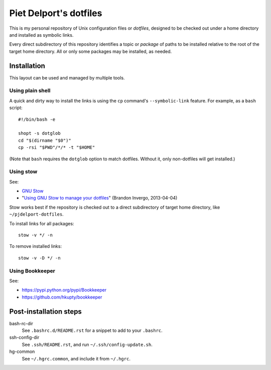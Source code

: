 =======================
Piet Delport's dotfiles
=======================

This is my personal repository of Unix configuration files or *dotfiles*,
designed to be checked out under a home directory and installed as symbolic
links.

Every direct subdirectory of this repository identifies a topic or *package* of
paths to be installed relative to the root of the target home directory. All or
only some packages may be installed, as needed.

Installation
============

This layout can be used and managed by multiple tools.

Using plain shell
-----------------

A quick and dirty way to install the links is using the ``cp`` command's
``--symbolic-link`` feature. For example, as a ``bash`` script::

    #!/bin/bash -e

    shopt -s dotglob
    cd "$(dirname "$0")"
    cp -rsi "$PWD"/*/* -t "$HOME"

(Note that ``bash`` requires the ``dotglob`` option to match dotfiles. Without
it, only non-dotfiles will get installed.)

Using stow
----------

See:

* `GNU Stow <http://www.gnu.org/software/stow/>`_
* "`Using GNU Stow to manage your dotfiles`__" (Brandon Invergo, 2013-04-04)

__ http://brandon.invergo.net/news/2012-05-26-using-gnu-stow-to-manage-your-dotfiles.html

Stow works best if the repository is checked out to a direct subdirectory of
target home directory, like ``~/pjdelport-dotfiles``.

To install links for all packages::

    stow -v */ -n

To remove installed links::

    stow -v -D */ -n

Using Bookkeeper
----------------

See:

* https://pypi.python.org/pypi/Bookkeeper
* https://github.com/hkupty/bookkeeper


Post-installation steps
=======================

bash-rc-dir
    See ``.bashrc.d/README.rst`` for a snippet to add to your ``.bashrc``.

ssh-config-dir
    See ``.ssh/README.rst``, and run ``~/.ssh/config-update.sh``.

hg-common
    See ``~/.hgrc.common``, and include it from ``~/.hgrc``.

